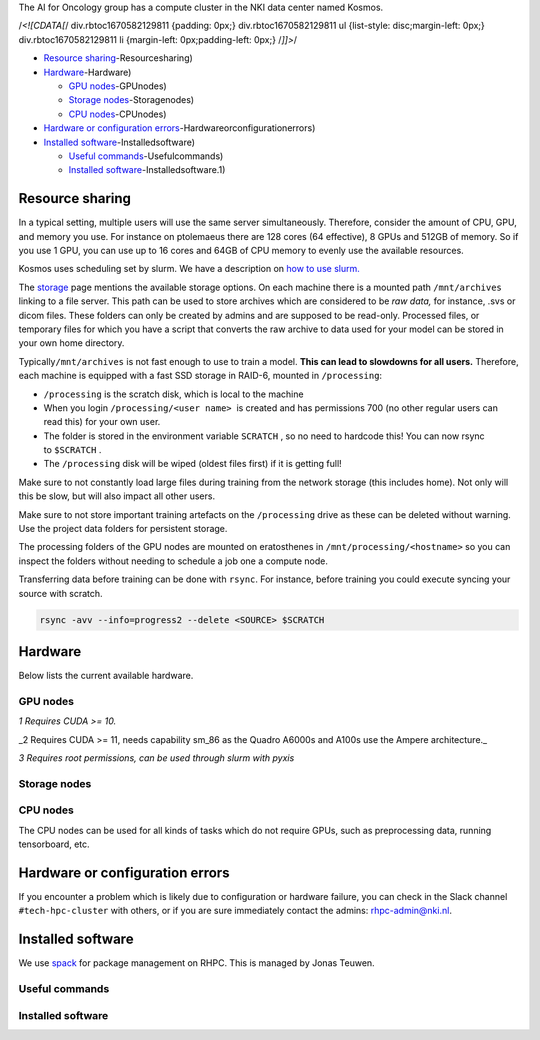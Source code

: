 
The AI for Oncology group has a compute cluster in the NKI data center named Kosmos.

/*<![CDATA[*/ div.rbtoc1670582129811 {padding: 0px;} div.rbtoc1670582129811 ul {list-style: disc;margin-left: 0px;} div.rbtoc1670582129811 li {margin-left: 0px;padding-left: 0px;} /*]]>*/


* `Resource sharing <#Computecluster@NKI(Kosmos>`_\ -Resourcesharing)
* `Hardware <#Computecluster@NKI(Kosmos>`_\ -Hardware)

  * `GPU nodes <#Computecluster@NKI(Kosmos>`_\ -GPUnodes)
  * `Storage nodes <#Computecluster@NKI(Kosmos>`_\ -Storagenodes)
  * `CPU nodes <#Computecluster@NKI(Kosmos>`_\ -CPUnodes)

* `Hardware or configuration errors <#Computecluster@NKI(Kosmos>`_\ -Hardwareorconfigurationerrors)
* `Installed software <#Computecluster@NKI(Kosmos>`_\ -Installedsoftware)

  * `Useful commands <#Computecluster@NKI(Kosmos>`_\ -Usefulcommands)
  * `Installed software <#Computecluster@NKI(Kosmos>`_\ -Installedsoftware.1)

Resource sharing
================

In a typical setting, multiple users will use the same server simultaneously. Therefore, consider the amount of CPU, GPU, and memory you use. For instance on ptolemaeus there are 128 cores (64 effective), 8 GPUs and 512GB of memory. So if you use 1 GPU, you can use up to 16 cores and 64GB of CPU memory to evenly use the available resources.

Kosmos uses scheduling set by slurm. We have a description on `how to use slurm. <Slurm-Usage-Guide_2385608707.html>`_

The `storage <Storage_1984299013.html>`_ page mentions the available storage options. On each machine there is a mounted path ``/mnt/archives`` linking to a file server. This path can be used to store archives which are considered to be *raw data,* for instance, .svs or dicom files. These folders can only be created by admins and are supposed to be read-only. Processed files, or temporary files for which you have a script that converts the raw archive to data used for your model can be stored in your own home directory.

Typically\ ``/mnt/archives`` is not fast enough to use to train a model. **This can lead to slowdowns for all users.** Therefore, each machine is equipped with a fast SSD storage in RAID-6, mounted in ``/processing``\ :


* 
  ``/processing``\  is the scratch disk, which is local to the machine

* 
  When you login \ ``/processing/<user name>``\   is created and has permissions 700 (no other regular users can read this) for your own user.

* 
  The folder is stored in the environment variable \ ``SCRATCH``\  , so no need to hardcode this! You can now rsync to \ ``$SCRATCH``\  .

* 
  The ``/processing`` disk will be wiped (oldest files first) if it is getting full!

Make sure to not constantly load large files during training from the network storage (this includes home). Not only will this be slow, but will also impact all other users.

Make sure to not store important training artefacts on the ``/processing`` drive as these can be deleted without warning. Use the project data folders for persistent storage.

The processing folders of the GPU nodes are mounted on eratosthenes in ``/mnt/processing/<hostname>`` so you can inspect the folders without needing to schedule a job one a compute node.

Transferring data before training can be done with ``rsync``. For instance, before training you could execute syncing your source with scratch.

.. code-block:: java

   rsync -avv --info=progress2 --delete <SOURCE> $SCRATCH

Hardware
========

Below lists the current available hardware.

GPU nodes
---------


.. raw:: html

   <table data-layout="full-width" data-local-id="f08e8f8b-1973-4097-afc9-012d7774e1d4" class="confluenceTable"><colgroup><col style="width: 125.0px;"><col style="width: 152.0px;"><col style="width: 248.0px;"><col style="width: 96.0px;"><col style="width: 91.0px;"><col style="width: 140.0px;"><col style="width: 118.0px;"><col style="width: 187.0px;"></colgroup><tbody><tr><th class="confluenceTh"><p><strong>Hostname</strong></p></th><th class="confluenceTh"><p><strong>GPUs</strong></p></th><th class="confluenceTh"><p><strong>CPUs</strong></p></th><th class="confluenceTh"><p><strong>Memory</strong></p></th><th class="confluenceTh"><p><strong>Scratch</strong></p></th><th class="confluenceTh"><p><strong>Network</strong></p></th><th class="confluenceTh"><p><strong>Installed</strong></p></th><th class="confluenceTh"><p><strong>Remarks</strong></p></th></tr><tr><td class="confluenceTd"><p>wallace</p></td><td class="confluenceTd"><p>8x Quadro RTX8000<sup>1</sup></p><p>(48GB)</p></td><td class="confluenceTd"><p>2x Intel Xeon Gold 6262V</p><p>(24 cores)</p></td><td class="confluenceTd"><p>384GB</p></td><td class="confluenceTd"><p>±13TB</p></td><td class="confluenceTd"><p>10 Gbps</p></td><td class="confluenceTd"><p>May 2020</p></td><td class="confluenceTd"><p>Not part of KOSMOS</p></td></tr><tr><td class="confluenceTd"><p>aristarchus</p></td><td class="confluenceTd"><p>8x Quadro A6000<sup>2</sup></p><p>(48GB)</p></td><td class="confluenceTd"><p>2 x AMD EPYC 7542 (2nd gen)</p><p>(32 cores)</p></td><td class="confluenceTd"><p>1TB</p></td><td class="confluenceTd"><p>±21TB</p></td><td class="confluenceTd"><p>40 Gbps</p></td><td class="confluenceTd"><p>May 2021</p></td><td class="confluenceTd"><p></p></td></tr><tr><td class="confluenceTd"><p>ptolemaeus</p></td><td class="confluenceTd"><p>8x Quadro A6000<sup>2</sup></p><p>(48GB)</p></td><td class="confluenceTd"><p>2 x AMD EPYC 7542 (2nd gen)</p><p>(32 cores)</p></td><td class="confluenceTd"><p>1TB</p></td><td class="confluenceTd"><p>±21TB</p></td><td class="confluenceTd"><p>40 Gbps</p></td><td class="confluenceTd"><p>May 2021</p></td><td class="confluenceTd"><p></p></td></tr><tr><td class="confluenceTd"><p>eudoxus</p></td><td class="confluenceTd"><p>8x A100<sup>2</sup></p><p>(80GB)</p></td><td class="confluenceTd"><p>2 x AMD EPYC 7543 SP3 (3rd gen)</p><p>(32 cores)</p></td><td class="confluenceTd"><p>1TB</p></td><td class="confluenceTd"><p>±21TB</p></td><td class="confluenceTd"><p>40 Gbps</p></td><td class="confluenceTd"><p>April 2022</p></td><td class="confluenceTd"><p></p></td></tr><tr><td class="confluenceTd"><p>euctemon</p></td><td class="confluenceTd"><p>8x A100<sup>2</sup></p><p>(80GB)</p></td><td class="confluenceTd"><p>2 x AMD EPYC 7543 SP3 (3rd gen)</p><p>(32 cores)</p></td><td class="confluenceTd"><p>1TB</p></td><td class="confluenceTd"><p>±21TB</p></td><td class="confluenceTd"><p>40 Gbps</p></td><td class="confluenceTd"><p>September 2022</p></td><td class="confluenceTd"><p></p></td></tr><tr><td class="confluenceTd"><p>plato</p></td><td class="confluenceTd"><p>2x RTX2080Ti (11GB)</p></td><td class="confluenceTd"><p>1x i9-7920X CPU @ 2.90GHz (12 cores)</p></td><td class="confluenceTd"><p>120GB</p></td><td class="confluenceTd"><p>±8TB</p></td><td class="confluenceTd"><p>1 Gbps</p></td><td class="confluenceTd"><p>August 2022</p></td><td class="confluenceTd"><p></p></td></tr><tr><td class="confluenceTd"><p>schrodinger</p></td><td class="confluenceTd"><p>2x RTX2080Ti (11GB)</p></td><td class="confluenceTd"><p>1x i9-7920X CPU @ 2.90GHz (12 cores)</p></td><td class="confluenceTd"><p>120GB</p></td><td class="confluenceTd"><p>±8TB</p></td><td class="confluenceTd"><p>1 Gbps</p></td><td class="confluenceTd"><p>August 2022</p></td><td class="confluenceTd"><p></p></td></tr></tbody></table>


*1 Requires CUDA >= 10.*

_2 Requires CUDA >= 11, needs capability sm_86 as the Quadro A6000s and A100s use the Ampere architecture._

*3 Requires root permissions, can be used through slurm with pyxis*

Storage nodes
-------------


.. raw:: html

   <table data-layout="full-width" data-local-id="c8bc5e38-4947-4382-9e47-1bf3b28091b1" class="confluenceTable"><colgroup><col style="width: 141.0px;"><col style="width: 169.0px;"><col style="width: 140.0px;"><col style="width: 140.0px;"><col style="width: 140.0px;"><col style="width: 148.0px;"><col style="width: 200.0px;"></colgroup><tbody><tr><th class="confluenceTh"><p><strong>Hostname</strong></p></th><th class="confluenceTh"><p><strong>Storage</strong></p></th><th class="confluenceTh"><p><strong>Network connection</strong></p></th><th class="confluenceTh"><p><strong>Specifications</strong></p></th><th class="confluenceTh"><p><strong>Software stack</strong></p></th><th class="confluenceTh"><p><strong>Backup</strong></p></th><th class="confluenceTh"><p><strong>Installed</strong></p></th></tr><tr><td class="confluenceTd"><p>storage01</p></td><td class="confluenceTd"><p>±261TB</p></td><td class="confluenceTd"><p>10 Gbps</p></td><td class="confluenceTd"><p>2x Xeon Silver 4208 - 8 core / 192 GB RAM</p></td><td class="confluenceTd"><p>FreeNAS</p></td><td class="confluenceTd"><p>No</p></td><td class="confluenceTd"><p>February 2021</p></td></tr><tr><td class="confluenceTd"><p>kronos</p></td><td class="confluenceTd"><p>±400TB</p></td><td class="confluenceTd"><p>40 Gbps</p></td><td class="confluenceTd"><p>2x Xeon Silver 4208 - 8 core / 192 GB RAM</p></td><td class="confluenceTd"><p>TrueNAS</p></td><td class="confluenceTd"><p>Yes, for specific folders</p></td><td class="confluenceTd"><p>July 2022</p></td></tr><tr><td class="confluenceTd"><p>rhea</p></td><td class="confluenceTd"><p>±400TB</p></td><td class="confluenceTd"><p>40 Gbps</p></td><td class="confluenceTd"><p>2x Xeon Silver 4208 - 8 core / 192 GB RAM</p></td><td class="confluenceTd"><p>TrueNAS</p></td><td class="confluenceTd"><p>Yes, for specific folders</p></td><td class="confluenceTd"><p>July 2022</p></td></tr></tbody></table>


CPU nodes
---------


.. raw:: html

   <table data-layout="full-width" data-local-id="cfa54099-1ce6-4883-ba29-6a79120be9ba" class="confluenceTable"><colgroup><col style="width: 147.0px;"><col style="width: 279.0px;"><col style="width: 108.0px;"><col style="width: 101.0px;"><col style="width: 97.0px;"><col style="width: 217.0px;"><col style="width: 139.0px;"><col style="width: 255.0px;"></colgroup><tbody><tr><th class="confluenceTh"><p><strong>Hostname</strong></p></th><th class="confluenceTh"><p><strong>CPUs</strong></p></th><th class="confluenceTh"><p><strong>Memory</strong></p></th><th class="confluenceTh"><p><strong>Scratch</strong></p></th><th class="confluenceTh"><p><strong>Network</strong></p></th><th class="confluenceTh"><p><strong>Software stack</strong></p></th><th class="confluenceTh"><p><strong>Installed</strong></p></th><th class="confluenceTh"><p><strong>Status</strong></p></th></tr><tr><td class="confluenceTd"><p>eratosthenes</p></td><td class="confluenceTd"><p>2 x AMD EPYC 7402 SP3 24-core 2.8GHz</p></td><td class="confluenceTd"><p>256GB</p></td><td class="confluenceTd"><p>±11TB</p></td><td class="confluenceTd"><p>40 Gbps</p></td><td class="confluenceTd"><p>Ubuntu 20.04</p><p>Docker<sup>3</sup> / Singularity / Enroot</p></td><td class="confluenceTd"><p>April 2022</p></td><td class="confluenceTd"><p>Main login node</p></td></tr></tbody></table>


The CPU nodes can be used for all kinds of tasks which do not require GPUs, such as preprocessing data, running tensorboard, etc.

Hardware or configuration errors
================================

If you encounter a problem which is likely due to configuration or hardware failure, you can check in the Slack channel ``#tech-hpc-cluster`` with others, or if you are sure immediately contact the admins: `rhpc-admin@nki.nl <mailto:rhpc-admin@nki.nl>`_.

Installed software
==================

We use `spack <https://spack.readthedocs.io/en/latest/>`_ for package management on RHPC. This is managed by Jonas Teuwen.

Useful commands
---------------


.. raw:: html

   <table data-layout="default" data-local-id="8002b28d-2f21-401b-b4e6-d59d1b32a127" class="confluenceTable"><colgroup><col style="width: 226.67px;"><col style="width: 226.67px;"><col style="width: 226.67px;"></colgroup><tbody><tr><th class="confluenceTh"><p><strong>Command w/ Spack</strong></p></th><th class="confluenceTh"><p><strong>Command w/ Module</strong></p></th><th class="confluenceTh"><p><strong>Description</strong></p></th></tr><tr><td class="confluenceTd"><p><code>spack find</code></p></td><td class="confluenceTd"><p><code>module avail</code></p></td><td class="confluenceTd"><p>Show available packages</p></td></tr><tr><td class="confluenceTd"><p><code>spack load &lt;package&gt;</code></p></td><td class="confluenceTd"><p><code>module load &lt;package&gt;</code></p></td><td class="confluenceTd"><p>Load the specified package</p></td></tr></tbody></table>


Installed software
------------------


.. raw:: html

   <table data-layout="default" data-local-id="d261ae1c-c0d0-4f24-8f7a-44781d9e0528" class="confluenceTable"><colgroup><col style="width: 226.67px;"><col style="width: 226.67px;"><col style="width: 226.67px;"></colgroup><tbody><tr><th class="confluenceTh"><p><strong>General name</strong></p></th><th class="confluenceTh"><p><strong>Specific installed name</strong></p></th><th class="confluenceTh"><p><strong>Description</strong></p></th></tr><tr><td class="confluenceTd"><p>pixman</p></td><td class="confluenceTd"><p><code>pixman@0.40.0</code></p></td><td class="confluenceTd"><p>Dependency for openslide. Previous versions are buggy</p></td></tr><tr><td class="confluenceTd"><p>cuda</p></td><td class="confluenceTd"><p><code>cuda@11.3.0</code></p></td><td class="confluenceTd"><p>GPU communication</p></td></tr><tr><td class="confluenceTd"><p>openslide</p></td><td class="confluenceTd"><p><code>openslide-aifo@3.4.1-nki</code></p></td><td class="confluenceTd"><p>Software to read whole-slide images.</p></td></tr></tbody></table>

